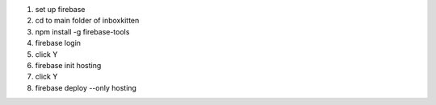 .. _CFserverSetUp:

1. set up firebase
2. cd to main folder of inboxkitten
3. npm install -g firebase-tools
4. firebase login 
5. click Y
6. firebase init hosting
7. click Y
8. firebase deploy --only hosting